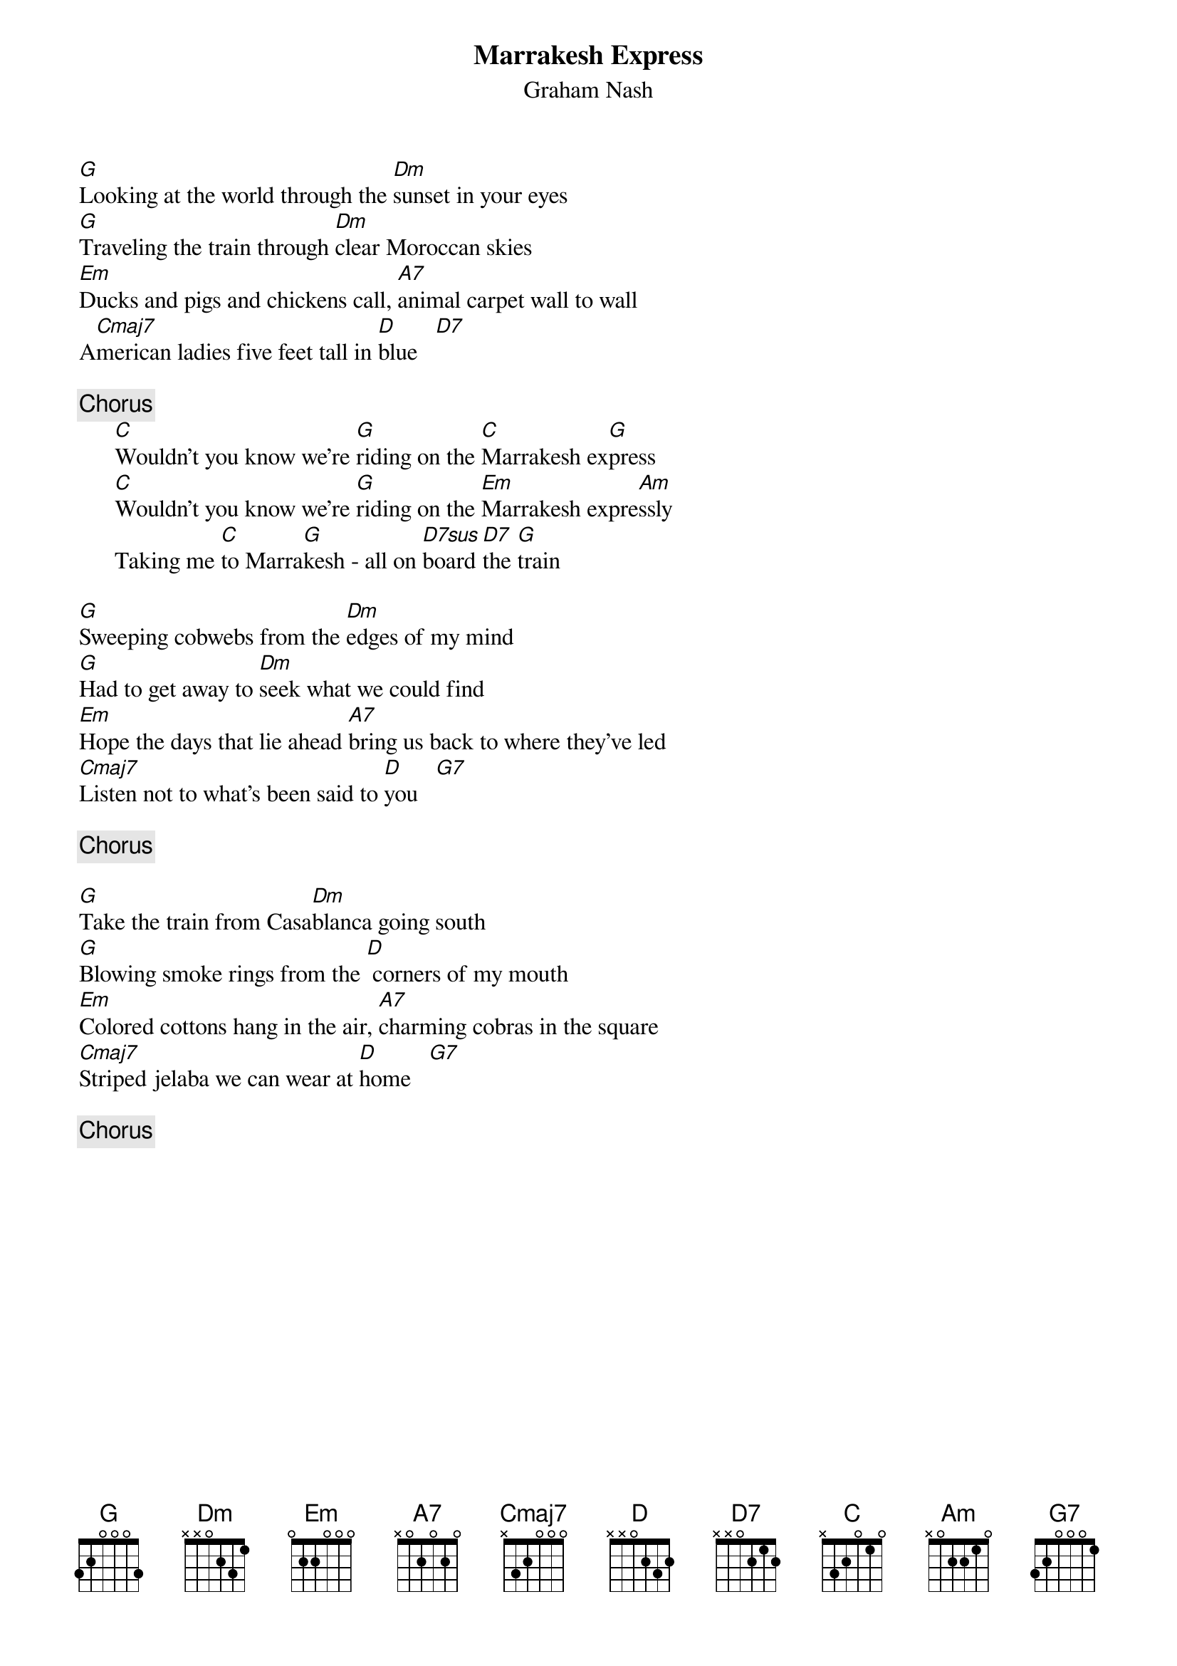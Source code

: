 {title:Marrakesh Express}
{st:Graham Nash}
{define: D7sus 1 3 1 2 0 0 -1}

[G]Looking at the world through the [Dm]sunset in your eyes
[G]Traveling the train through [Dm]clear Moroccan skies
[Em]Ducks and pigs and chickens call, [A7]animal carpet wall to wall
A[Cmaj7]merican ladies five feet tall in [D]blue   [D7] 

{c:Chorus}
      [C]Wouldn't you know we're [G]riding on the [C]Marrakesh ex[G]press
      [C]Wouldn't you know we're [G]riding on the [Em]Marrakesh expre[Am]ssly
      Taking me [C]to Marra[G]kesh - all on [D7sus]board [D7]the [G]train

[G]Sweeping cobwebs from the [Dm]edges of my mind
[G]Had to get away to [Dm]seek what we could find
[Em]Hope the days that lie ahead [A7]bring us back to where they've led
[Cmaj7]Listen not to what's been said to [D]you   [G7] 

{c:Chorus}

[G]Take the train from Casa[Dm]blanca going south
[G]Blowing smoke rings from the [D] corners of my mouth
[Em]Colored cottons hang in the air, [A7]charming cobras in the square
[Cmaj7]Striped jelaba we can wear at [D]home   [G7] 

{c:Chorus}
